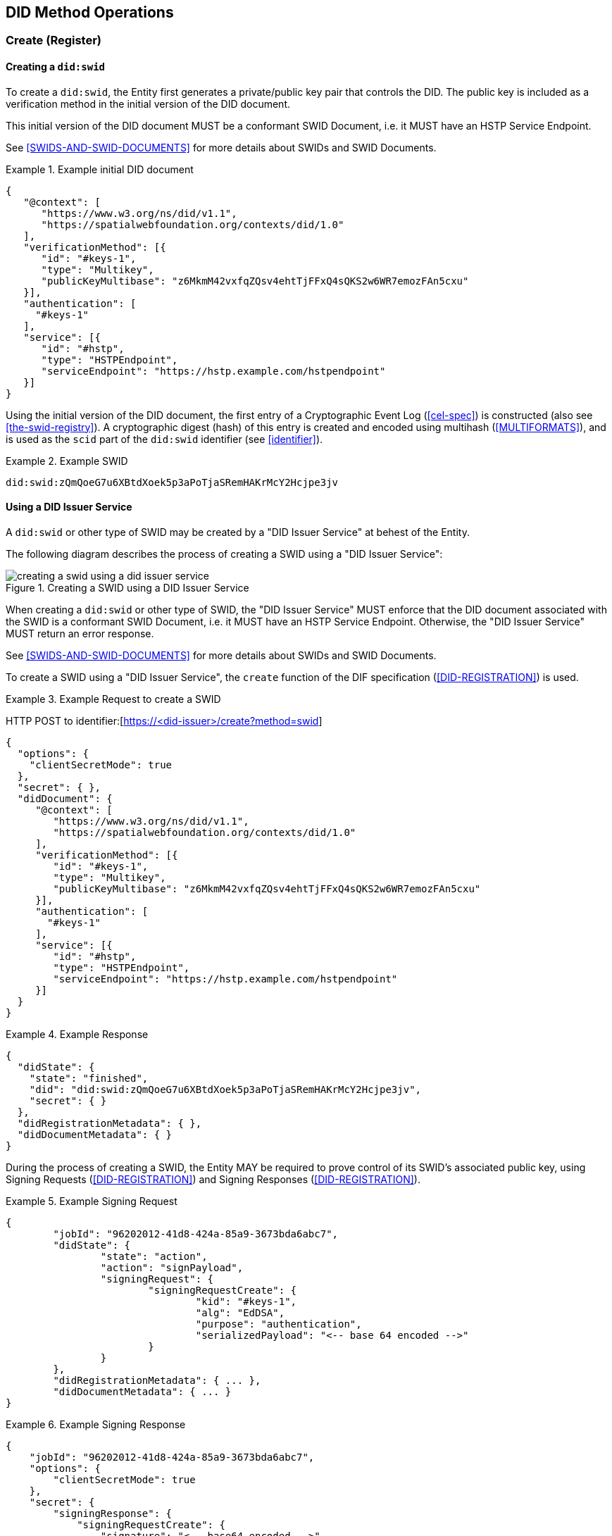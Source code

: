 
[[did-method-operations]]
== DID Method Operations

[[create-register]]
=== Create (Register)

[[creating-a-didswid]]
==== Creating a `did:swid`

To create a `did:swid`, the Entity first generates a private/public key pair that
controls the DID. The public key is included as a verification method in the initial
version of the DID document.

This initial version of the DID document MUST be a conformant SWID Document, i.e.
it MUST have an HSTP Service Endpoint.

See <<SWIDS-AND-SWID-DOCUMENTS>> for more details about SWIDs and SWID Documents.

.Example initial DID document
[example]
====
[source,json]
----
{
   "@context": [
      "https://www.w3.org/ns/did/v1.1",
      "https://spatialwebfoundation.org/contexts/did/1.0"
   ],
   "verificationMethod": [{
      "id": "#keys-1",
      "type": "Multikey",
      "publicKeyMultibase": "z6MkmM42vxfqZQsv4ehtTjFFxQ4sQKS2w6WR7emozFAn5cxu"
   }],
   "authentication": [
     "#keys-1"
   ],
   "service": [{
      "id": "#hstp",
      "type": "HSTPEndpoint",
      "serviceEndpoint": "https://hstp.example.com/hstpendpoint"
   }]
}
----
====

Using the initial version of the DID document, the first entry of a
Cryptographic Event Log (<<cel-spec>>) is constructed (also see
<<the-swid-registry>>). A cryptographic digest (hash) of this entry is created
and encoded using multihash (<<MULTIFORMATS>>), and is used as the `scid` part
of the `did:swid` identifier (see <<identifier>>).

.Example SWID
[example]
====
[source,json]
----
did:swid:zQmQoeG7u6XBtdXoek5p3aPoTjaSRemHAKrMcY2Hcjpe3jv
----
====

[[using-a-did-issuer-service]]
==== Using a DID Issuer Service

A `did:swid` or other type of SWID may be created by a "DID Issuer Service" at behest
of the Entity.

The following diagram describes the process of creating a SWID using a
"DID Issuer Service":

.Creating a SWID using a DID Issuer Service
image::creating-a-swid-using-a-did-issuer-service.png[]

When creating a `did:swid` or other type of SWID, the "DID Issuer Service" MUST enforce
that the DID document associated with the SWID is a conformant SWID Document, i.e.
it MUST have an HSTP Service Endpoint. Otherwise, the "DID Issuer Service" MUST return
an error response.

See <<SWIDS-AND-SWID-DOCUMENTS>> for more details about SWIDs and SWID Documents.

To create a SWID using a "DID Issuer Service", the `create` function of the DIF
specification (<<DID-REGISTRATION>>) is used.

.Example Request to create a SWID
[example]
====
HTTP POST to identifier:[https://<did-issuer>/create?method=swid]

[source,json]
----
{
  "options": {
    "clientSecretMode": true
  },
  "secret": { },
  "didDocument": {
     "@context": [
        "https://www.w3.org/ns/did/v1.1",
        "https://spatialwebfoundation.org/contexts/did/1.0"
     ],
     "verificationMethod": [{
        "id": "#keys-1",
        "type": "Multikey",
        "publicKeyMultibase": "z6MkmM42vxfqZQsv4ehtTjFFxQ4sQKS2w6WR7emozFAn5cxu"
     }],
     "authentication": [
       "#keys-1"
     ],
     "service": [{
        "id": "#hstp",
        "type": "HSTPEndpoint",
        "serviceEndpoint": "https://hstp.example.com/hstpendpoint"
     }]
  }
}
----
====


.Example Response
[example]
====
[source,json]
----
{
  "didState": {
    "state": "finished",
    "did": "did:swid:zQmQoeG7u6XBtdXoek5p3aPoTjaSRemHAKrMcY2Hcjpe3jv",
    "secret": { }
  },
  "didRegistrationMetadata": { },
  "didDocumentMetadata": { }
}
----
====

During the process of creating a SWID, the Entity MAY be required to prove
control of its SWID's associated public key, using Signing Requests
(<<DID-REGISTRATION>>) and Signing Responses (<<DID-REGISTRATION>>).

.Example Signing Request
[example]
====
[source,json]
----
{
	"jobId": "96202012-41d8-424a-85a9-3673bda6abc7",
	"didState": {
		"state": "action",
		"action": "signPayload",
		"signingRequest": {
			"signingRequestCreate": {
				"kid": "#keys-1",
				"alg": "EdDSA",
				"purpose": "authentication",
				"serializedPayload": "<-- base 64 encoded -->"
			}
		}
	},
	"didRegistrationMetadata": { ... },
	"didDocumentMetadata": { ... }
}
----
====

.Example Signing Response
[example]
====
[source,json]
----
{
    "jobId": "96202012-41d8-424a-85a9-3673bda6abc7",
    "options": {
        "clientSecretMode": true
    },
    "secret": {
        "signingResponse": {
            "signingRequestCreate": {
                "signature": "<-- base64 encoded -->"
            }
        }
    },
    "didDocument": {}
}
----
====

[[read-resolve]]
=== Read (Resolve)

To resolve a `did:swid` or other type of SWID, the `resolve` function
<<DID-RESOLUTION>> is used.

.Example Request to resolve a SWID
[example]
====
HTTP GET to identifier:[https://<swid-resolver>/identifiers/did:swid:zQmQoeG7u6XBtdXoek5p3aPoTjaSRemHAKrMcY2Hcjpe3jv]
====

.Example Response
[example]
====
[source,json]
----
{
  "didDocument": {
    "@context": [
      "https://www.w3.org/ns/did/v1.1",
      "https://spatialwebfoundation.org/contexts/did/1.0"
    ],
    "id": "did:swid:zQmQoeG7u6XBtdXoek5p3aPoTjaSRemHAKrMcY2Hcjpe3jv",
    "verificationMethod": [{
      "id": "did:swid:zQmQoeG7u6XBtdXoek5p3aPoTjaSRemHAKrMcY2Hcjpe3jv#keys-1",
      "type": "Multikey",
      "controller": "did:swid:zQmQoeG7u6XBtdXoek5p3aPoTjaSRemHAKrMcY2Hcjpe3jv",
      "publicKeyMultibase": "z6MkmM42vxfqZQsv4ehtTjFFxQ4sQKS2w6WR7emozFAn5cxu"
    }],
    "authentication": [
      "did:swid:zQmQoeG7u6XBtdXoek5p3aPoTjaSRemHAKrMcY2Hcjpe3jv#keys-1"
    ],
    "service": [{
      "id": "did:swid:zQmQoeG7u6XBtdXoek5p3aPoTjaSRemHAKrMcY2Hcjpe3jv#hstp",
      "type": "HSTPEndpoint",
      "serviceEndpoint": "https://hstp.example.com/hstpendpoint"
    }]
  },
  "didResolutionMetadata": { },
  "didDocumentMetadata": { }
}
----
====

[[update-rotate]]
=== Update (Rotate)

To update a `did:swid` or other type of SWID, the `update` function
<<DID-REGISTRATION>> is used.

Updating a SWID can include the following:

* Rotating the public key that controls the SWID.
* Changing the HSTP service endpoint of the SWID.

.Example Request to update a SWID
[example]
====
HTTP POST to identifier:[https://<swid-registry>/update]

[source,json]
----
{
  "did": "did:swid:zQmQoeG7u6XBtdXoek5p3aPoTjaSRemHAKrMcY2Hcjpe3jv",
  "options": {
    "clientSecretMode": true
  },
  "secret": { },
   "didDocument": {
      "@context": [
         "https://www.w3.org/ns/did/v1.1",
         "https://spatialwebfoundation.org/contexts/did/1.0"
      ],
      "id": "did:swid:zQmQoeG7u6XBtdXoek5p3aPoTjaSRemHAKrMcY2Hcjpe3jv",
      "verificationMethod": [{
         "id": "did:swid:zQmQoeG7u6XBtdXoek5p3aPoTjaSRemHAKrMcY2Hcjpe3jv#keys-1",
         "type": "Multikey",
         "controller": "did:swid:zQmQoeG7u6XBtdXoek5p3aPoTjaSRemHAKrMcY2Hcjpe3jv",
         "publicKeyMultibase": "z6MkmM42vxfqZQsv4ehtTjFFxQ4sQKS2w6WR7emozFAn5cxu"
      }],
      "authentication": [
         "did:swid:zQmQoeG7u6XBtdXoek5p3aPoTjaSRemHAKrMcY2Hcjpe3jv#keys-1"
      ],
      "service": [{
         "id": "did:swid:zQmQoeG7u6XBtdXoek5p3aPoTjaSRemHAKrMcY2Hcjpe3jv#hstp",
         "type": "HSTPEndpoint",
         "serviceEndpoint": "https://hstp.example.com/new_hstpendpoint"
      }]
   }
}
----
====

.Example Response
[example]
====
[source,json]
----
{
  "didState": {
    "state": "finished",
    "did": "did:swid:zQmQoeG7u6XBtdXoek5p3aPoTjaSRemHAKrMcY2Hcjpe3jv",
    "secret": { }
  },
  "didRegistrationMetadata": { },
  "didDocumentMetadata": { }
}
----
====

During the process of updating a SWID, the Entity MAY be required to prove control
of its SWID's associated public key, using
https://identity.foundation/did-registration/#signing-request-set[Signing Requests]
and https://identity.foundation/did-registration/#signing-response-set[Signing Responses].

[[deactivate-revoke]]
=== Deactivate (Revoke)

To deactivate a `did:swid` or other type of SWID, the `deactivate` function of
the DIF <<DID-REGISTRATION>> specification is used.

.Example Request to deactivate a SWID
[example]
====
HTTP POST to identifier:[https://<swid-registry>/deactivate]

[source,json]
----
{
  "did": "did:swid:zQmQoeG7u6XBtdXoek5p3aPoTjaSRemHAKrMcY2Hcjpe3jv",
  "options": {
    "clientSecretMode": true
  },
  "secret": { }
}
----
====

.Example Response
[example]
====
[source,json]
----
{
  "didState": {
    "state": "finished",
    "did": "did:swid:zQmQoeG7u6XBtdXoek5p3aPoTjaSRemHAKrMcY2Hcjpe3jv",
    "secret": { }
  },
  "didRegistrationMetadata": { },
  "didDocumentMetadata": { }
}
----
====

During the process of deactivating a SWID, the Entity MAY be required to prove
control of its SWID's associated public key, using Signing Requests
(<<DID-REGISTRATION>>) and Signing Responses (<<DID-REGISTRATION>>).
